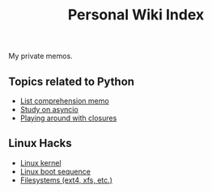 #+TITLE: Personal Wiki Index

My private memos.

** Topics related to Python

- [[./python/list_comp.org][List comprehension memo]]
- [[./python/async.org][Study on asyncio]]
- [[./python/closure][Playing around with closures]]

** Linux Hacks

- [[./linux/kernel.org][Linux kernel]]
- [[./linux/boot.org][Linux boot sequence]]
- [[./linux/filesystems.org][Filesystems (ext4, xfs, etc.)]]
